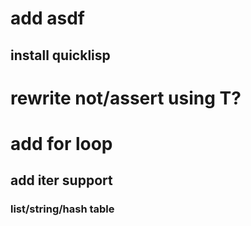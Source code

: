 * add asdf
** install quicklisp

* rewrite not/assert using T?

* add for loop
** add iter support
*** list/string/hash table
